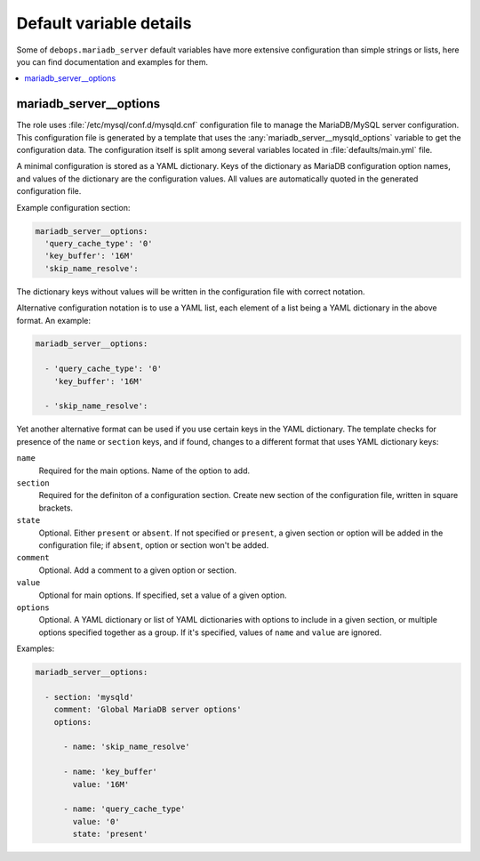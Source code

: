 Default variable details
========================

Some of ``debops.mariadb_server`` default variables have more extensive
configuration than simple strings or lists, here you can find documentation and
examples for them.

.. contents::
   :local:
   :depth: 1

.. _mariadb_server__ref_options:

mariadb_server__options
-----------------------

The role uses :file:`/etc/mysql/conf.d/mysqld.cnf` configuration file to manage the
MariaDB/MySQL server configuration. This configuration file is generated by
a template that uses the :any:`mariadb_server__mysqld_options` variable to get
the configuration data. The configuration itself is split among several
variables located in :file:`defaults/main.yml` file.

A minimal configuration is stored as a YAML dictionary. Keys of the dictionary
as MariaDB configuration option names, and values of the dictionary are the
configuration values. All values are automatically quoted in the generated
configuration file.

Example configuration section:

.. code-block:: yaml

   mariadb_server__options:
     'query_cache_type': '0'
     'key_buffer': '16M'
     'skip_name_resolve':

The dictionary keys without values will be written in the configuration file
with correct notation.

Alternative configuration notation is to use a YAML list, each element of
a list being a YAML dictionary in the above format. An example:

.. code-block:: yaml

   mariadb_server__options:

     - 'query_cache_type': '0'
       'key_buffer': '16M'

     - 'skip_name_resolve':

Yet another alternative format can be used if you use certain keys in the YAML
dictionary. The template checks for presence of the ``name`` or ``section``
keys, and if found, changes to a different format that uses YAML dictionary
keys:

``name``
  Required for the main options. Name of the option to add.

``section``
  Required for the definiton of a configuration section. Create new section of
  the configuration file, written in square brackets.

``state``
  Optional. Either ``present`` or ``absent``. If not specified or ``present``,
  a given section or option will be added in the configuration file; if
  ``absent``, option or section won't be added.

``comment``
  Optional. Add a comment to a given option or section.

``value``
  Optional for main options. If specified, set a value of a given option.

``options``
  Optional. A YAML dictionary or list of YAML dictionaries with options to
  include in a given section, or multiple options specified together as
  a group. If it's specified, values of ``name`` and ``value`` are ignored.

Examples:

.. code-block:: yaml

   mariadb_server__options:

     - section: 'mysqld'
       comment: 'Global MariaDB server options'
       options:

         - name: 'skip_name_resolve'

         - name: 'key_buffer'
           value: '16M'

         - name: 'query_cache_type'
           value: '0'
           state: 'present'

